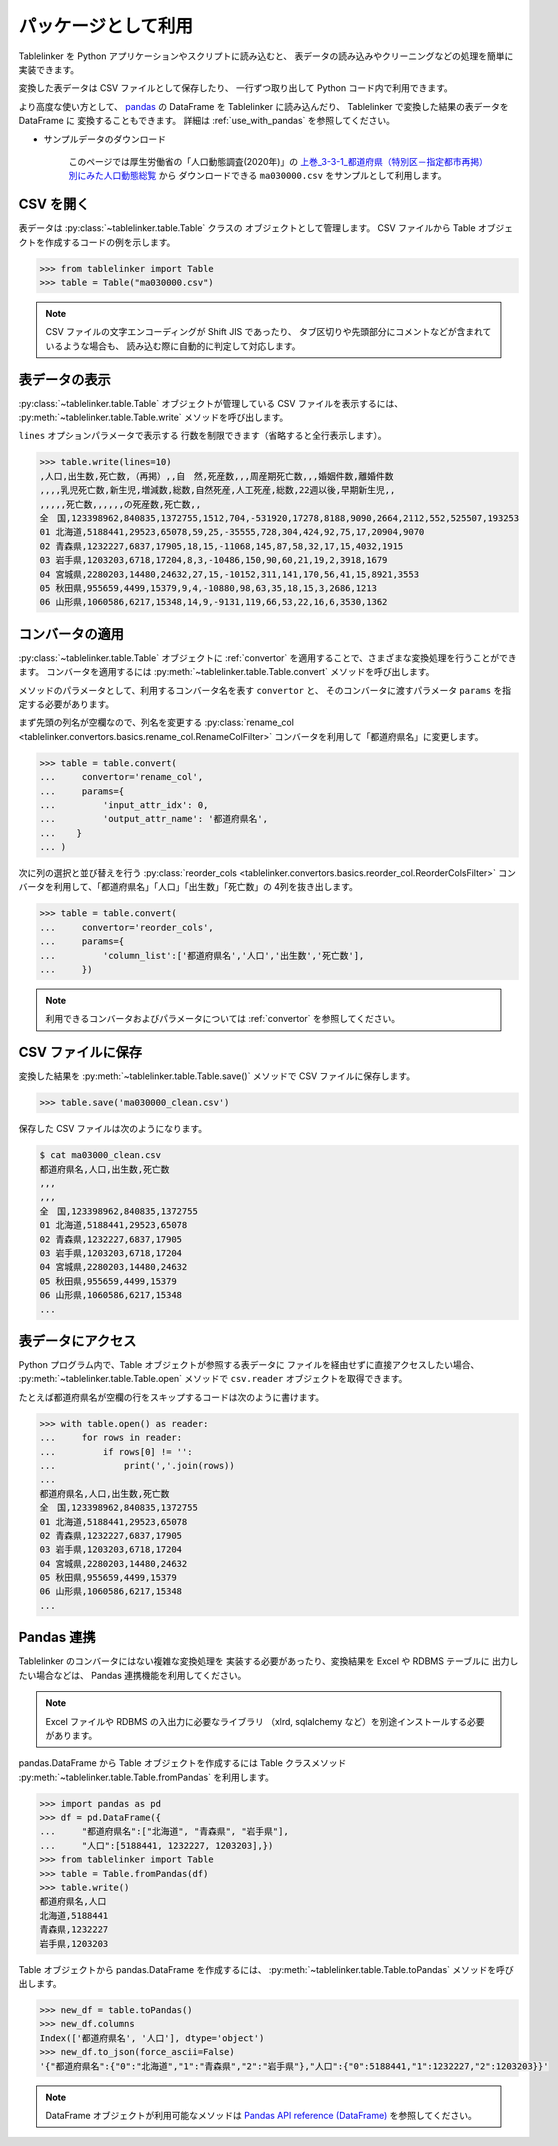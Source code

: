 .. _as_library:

パッケージとして利用
====================

Tablelinker を Python アプリケーションやスクリプトに読み込むと、
表データの読み込みやクリーニングなどの処理を簡単に実装できます。

変換した表データは CSV ファイルとして保存したり、
一行ずつ取り出して Python コード内で利用できます。

より高度な使い方として、 `pandas <http://pandas.pydata.org/>`_
の DataFrame を Tablelinker に読み込んだり、
Tablelinker で変換した結果の表データを DataFrame に
変換することもできます。
詳細は :ref:`use_with_pandas` を参照してください。

- サンプルデータのダウンロード

    このページでは厚生労働省の「人口動態調査(2020年)」の
    `上巻_3-3-1_都道府県（特別区－指定都市再掲）別にみた人口動態総覧 <https://www.data.go.jp/data/dataset/mhlw_20211015_0019>`_ から
    ダウンロードできる ``ma030000.csv`` をサンプルとして利用します。

CSV を開く
----------

表データは :py:class:`~tablelinker.table.Table` クラスの
オブジェクトとして管理します。
CSV ファイルから Table オブジェクトを作成するコードの例を示します。

.. code-block:: python

    >>> from tablelinker import Table
    >>> table = Table("ma030000.csv")

.. note::

    CSV ファイルの文字エンコーディングが Shift JIS であったり、
    タブ区切りや先頭部分にコメントなどが含まれているような場合も、
    読み込む際に自動的に判定して対応します。

表データの表示
--------------

:py:class:`~tablelinker.table.Table` オブジェクトが管理している
CSV ファイルを表示するには、 :py:meth:`~tablelinker.table.Table.write`
メソッドを呼び出します。

``lines`` オプションパラメータで表示する
行数を制限できます（省略すると全行表示します）。

.. code-block:: python

    >>> table.write(lines=10)
    ,人口,出生数,死亡数,（再掲）,,自　然,死産数,,,周産期死亡数,,,婚姻件数,離婚件数
    ,,,,乳児死亡数,新生児,増減数,総数,自然死産,人工死産,総数,22週以後,早期新生児,,
    ,,,,,死亡数,,,,,,の死産数,死亡数,,
    全　国,123398962,840835,1372755,1512,704,-531920,17278,8188,9090,2664,2112,552,525507,193253
    01 北海道,5188441,29523,65078,59,25,-35555,728,304,424,92,75,17,20904,9070
    02 青森県,1232227,6837,17905,18,15,-11068,145,87,58,32,17,15,4032,1915
    03 岩手県,1203203,6718,17204,8,3,-10486,150,90,60,21,19,2,3918,1679
    04 宮城県,2280203,14480,24632,27,15,-10152,311,141,170,56,41,15,8921,3553
    05 秋田県,955659,4499,15379,9,4,-10880,98,63,35,18,15,3,2686,1213
    06 山形県,1060586,6217,15348,14,9,-9131,119,66,53,22,16,6,3530,1362

コンバータの適用
----------------

:py:class:`~tablelinker.table.Table` オブジェクトに
:ref:`convertor` を適用することで、さまざまな変換処理を行うことができます。
コンバータを適用するには :py:meth:`~tablelinker.table.Table.convert`
メソッドを呼び出します。

メソッドのパラメータとして、利用するコンバータ名を表す ``convertor`` と、
そのコンバータに渡すパラメータ ``params`` を指定する必要があります。

まず先頭の列名が空欄なので、列名を変更する
:py:class:`rename_col <tablelinker.convertors.basics.rename_col.RenameColFilter>`
コンバータを利用して「都道府県名」に変更します。

.. code-block:: python

    >>> table = table.convert(
    ...     convertor='rename_col',
    ...     params={
    ...         'input_attr_idx': 0,
    ...         'output_attr_name': '都道府県名',
    ...    }
    ... )

次に列の選択と並び替えを行う
:py:class:`reorder_cols <tablelinker.convertors.basics.reorder_col.ReorderColsFilter>`
コンバータを利用して、「都道府県名」「人口」「出生数」「死亡数」の
4列を抜き出します。

.. code-block:: python

    >>> table = table.convert(
    ...     convertor='reorder_cols',
    ...     params={
    ...         'column_list':['都道府県名','人口','出生数','死亡数'],
    ...     })

.. note::

    利用できるコンバータおよびパラメータについては
    :ref:`convertor` を参照してください。

CSV ファイルに保存
------------------

変換した結果を :py:meth:`~tablelinker.table.Table.save()`
メソッドで CSV ファイルに保存します。

.. code-block:: python

    >>> table.save('ma030000_clean.csv')

保存した CSV ファイルは次のようになります。

.. code-block:: bash

    $ cat ma03000_clean.csv
    都道府県名,人口,出生数,死亡数
    ,,,
    ,,,
    全　国,123398962,840835,1372755
    01 北海道,5188441,29523,65078
    02 青森県,1232227,6837,17905
    03 岩手県,1203203,6718,17204
    04 宮城県,2280203,14480,24632
    05 秋田県,955659,4499,15379
    06 山形県,1060586,6217,15348
    ...

表データにアクセス
------------------

Python プログラム内で、Table オブジェクトが参照する表データに
ファイルを経由せずに直接アクセスしたい場合、
:py:meth:`~tablelinker.table.Table.open` メソッドで
``csv.reader`` オブジェクトを取得できます。

たとえば都道府県名が空欄の行をスキップするコードは次のように書けます。

.. code-block:: python

    >>> with table.open() as reader:
    ...     for rows in reader:
    ...         if rows[0] != '':
    ...             print(','.join(rows))
    ...
    都道府県名,人口,出生数,死亡数
    全　国,123398962,840835,1372755
    01 北海道,5188441,29523,65078
    02 青森県,1232227,6837,17905
    03 岩手県,1203203,6718,17204
    04 宮城県,2280203,14480,24632
    05 秋田県,955659,4499,15379
    06 山形県,1060586,6217,15348
    ...

.. _use_with_pandas:

Pandas 連携
-----------

Tablelinker のコンバータにはない複雑な変換処理を
実装する必要があったり、変換結果を Excel や RDBMS テーブルに
出力したい場合などは、 Pandas 連携機能を利用してください。

.. note::

    Excel ファイルや RDBMS の入出力に必要なライブラリ
    （xlrd, sqlalchemy など）を別途インストールする必要があります。

pandas.DataFrame から Table オブジェクトを作成するには
Table クラスメソッド
:py:meth:`~tablelinker.table.Table.fromPandas` を利用します。

.. code-block:: python

    >>> import pandas as pd
    >>> df = pd.DataFrame({
    ...     "都道府県名":["北海道", "青森県", "岩手県"],
    ...     "人口":[5188441, 1232227, 1203203],})
    >>> from tablelinker import Table
    >>> table = Table.fromPandas(df)
    >>> table.write()
    都道府県名,人口
    北海道,5188441
    青森県,1232227
    岩手県,1203203

Table オブジェクトから pandas.DataFrame を作成するには、
:py:meth:`~tablelinker.table.Table.toPandas` メソッドを呼び出します。

.. code-block:: python

    >>> new_df = table.toPandas()
    >>> new_df.columns
    Index(['都道府県名', '人口'], dtype='object')
    >>> new_df.to_json(force_ascii=False)
    '{"都道府県名":{"0":"北海道","1":"青森県","2":"岩手県"},"人口":{"0":5188441,"1":1232227,"2":1203203}}'

.. note::

    DataFrame オブジェクトが利用可能なメソッドは 
    `Pandas API reference (DataFrame) <https://pandas.pydata.org/docs/reference/frame.html>`_
    を参照してください。
